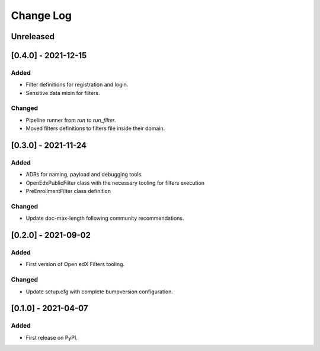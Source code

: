 Change Log
----------

..
   All enhancements and patches to openedx_filters will be documented
   in this file.  It adheres to the structure of https://keepachangelog.com/ ,
   but in reStructuredText instead of Markdown (for ease of incorporation into
   Sphinx documentation and the PyPI description).
   
   This project adheres to Semantic Versioning (https://semver.org/).

.. There should always be an "Unreleased" section for changes pending release.

Unreleased
~~~~~~~~~~

[0.4.0] - 2021-12-15
~~~~~~~~~~~~~~~~~~~~~~~~~~~~~~~~~~~~~~~~~~~~~~~~

Added
_____

* Filter definitions for registration and login.
* Sensitive data mixin for filters.

Changed
_______

* Pipeline runner from `run` to `run_filter`.
* Moved filters definitions to filters file inside their domain.

[0.3.0] - 2021-11-24
~~~~~~~~~~~~~~~~~~~~~~~~~~~~~~~~~~~~~~~~~~~~~~~~

Added
_____

* ADRs for naming, payload and debugging tools.
* OpenEdxPublicFilter class with the necessary tooling for filters execution
* PreEnrollmentFilter class definition

Changed
_______

* Update doc-max-length following community recommendations.

[0.2.0] - 2021-09-02
~~~~~~~~~~~~~~~~~~~~~~~~~~~~~~~~~~~~~~~~~~~~~~~~

Added
_____

* First version of Open edX Filters tooling.

Changed
_______

* Update setup.cfg with complete bumpversion configuration.


[0.1.0] - 2021-04-07
~~~~~~~~~~~~~~~~~~~~~~~~~~~~~~~~~~~~~~~~~~~~~~~~

Added
_____

* First release on PyPI.
